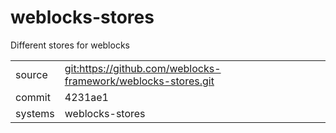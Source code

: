 * weblocks-stores

Different stores for weblocks

|---------+-------------------------------------------|
| source  | git:https://github.com/weblocks-framework/weblocks-stores.git   |
| commit  | 4231ae1  |
| systems | weblocks-stores |
|---------+-------------------------------------------|

